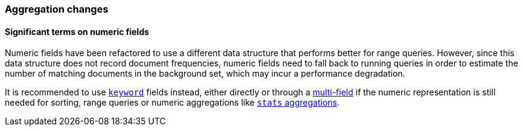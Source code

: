 [[breaking_50_aggregations_changes]]
=== Aggregation changes

==== Significant terms on numeric fields

Numeric fields have been refactored to use a different data structure that
performs better for range queries. However, since this data structure does
not record document frequencies, numeric fields need to fall back to running
queries in order to estimate the number of matching documents in the
background set, which may incur a performance degradation.

It is recommended to use <<keyword,`keyword`>> fields instead, either directly
or through a <<multi-fields,multi-field>> if the numeric representation is
still needed for sorting, range queries or numeric aggregations like
<<search-aggregations-metrics-stats-aggregation,`stats` aggregations>>.
